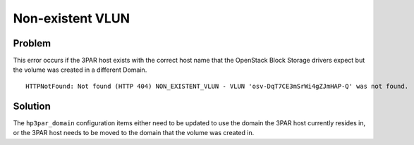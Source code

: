 Non-existent VLUN
~~~~~~~~~~~~~~~~~

Problem
-------

This error occurs if the 3PAR host exists with the correct host name
that the OpenStack Block Storage drivers expect but the volume was
created in a different Domain.

::

   HTTPNotFound: Not found (HTTP 404) NON_EXISTENT_VLUN - VLUN 'osv-DqT7CE3mSrWi4gZJmHAP-Q' was not found.


Solution
--------

The ``hp3par_domain`` configuration items either need to be updated to
use the domain the 3PAR host currently resides in, or the 3PAR host
needs to be moved to the domain that the volume was created in.
